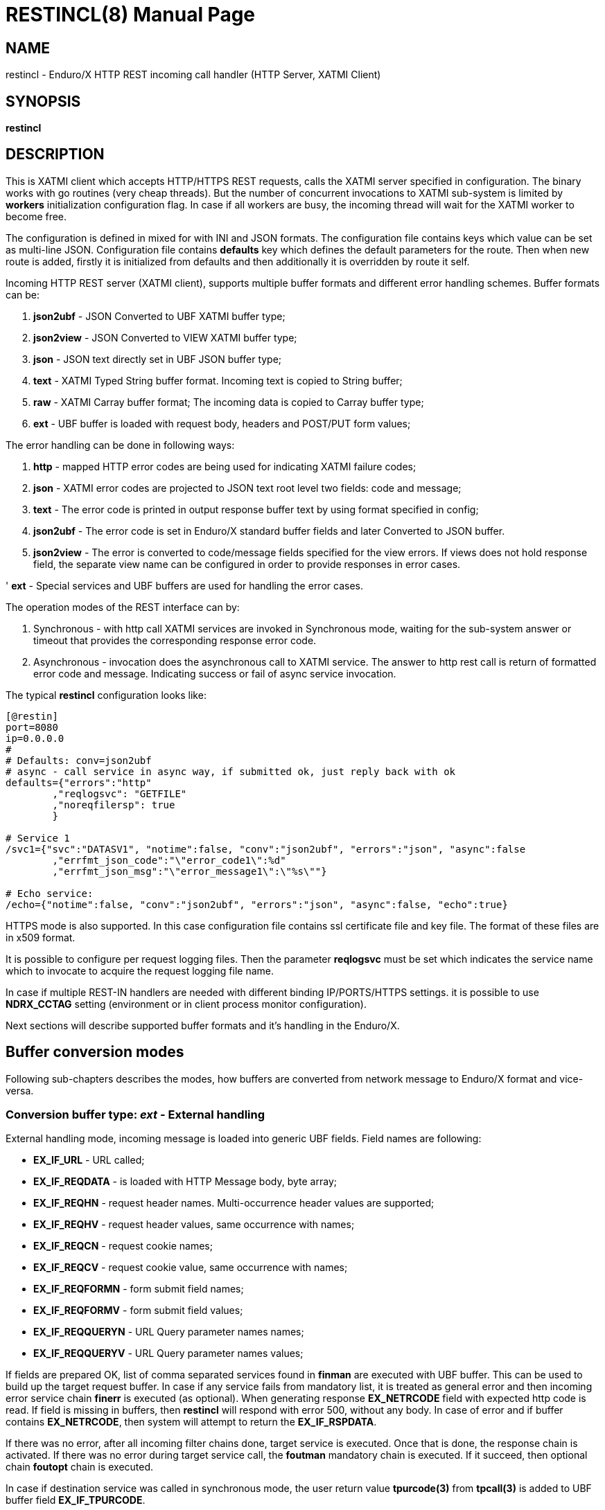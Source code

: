 RESTINCL(8)
===========
:doctype: manpage


== NAME

restincl - Enduro/X HTTP REST incoming call handler (HTTP Server, XATMI Client)


== SYNOPSIS

*restincl*


== DESCRIPTION

This is XATMI client which accepts HTTP/HTTPS REST requests, calls the XATMI server
specified in configuration. The binary works with go routines (very cheap threads).
But the number of concurrent invocations to XATMI sub-system is limited by *workers*
initialization configuration flag. In case if all workers are busy, the incoming thread
will wait for the XATMI worker to become free.

The configuration is defined in mixed for with INI and JSON formats. The
configuration file contains keys which value can be set as multi-line JSON.
Configuration file contains *defaults* key which defines the default parameters for
the route. Then when new route is added, firstly it is initialized from defaults
and then additionally it is overridden by route it self.

Incoming HTTP REST server (XATMI client), supports multiple buffer formats and
different error handling schemes. Buffer formats can be:

. *json2ubf* - JSON Converted to UBF XATMI buffer type;

. *json2view* - JSON Converted to VIEW XATMI buffer type;

. *json* - JSON text directly set in UBF JSON buffer type;

. *text* - XATMI Typed String buffer format. Incoming text is copied to String buffer;

. *raw* - XATMI Carray buffer format; The incoming data is copied to Carray buffer type;

. *ext* - UBF buffer is loaded with request body, headers and POST/PUT form values;


The error handling can be done in following ways:

. *http* - mapped HTTP error codes are being used for indicating XATMI failure codes;

. *json* - XATMI error codes are projected to JSON text root level two fields:
code and message;

. *text* - The error code is printed in output response buffer text by using format
specified in config;

. *json2ubf* - The error code is set in Enduro/X standard buffer fields and later
Converted to JSON buffer.

. *json2view* - The error is converted to code/message fields specified for the view
errors. If views does not hold response field, the separate view name can be configured
in order to provide responses in error cases.

' *ext* - Special services and UBF buffers are used for handling the error cases.


The operation modes of the REST interface can by:

. Synchronous - with http call XATMI services are invoked in Synchronous mode, waiting
for the sub-system answer or timeout that provides the corresponding response error
code.

. Asynchronous - invocation does the asynchronous call to XATMI service. The answer
to http rest call is return of formatted error code and message. Indicating success
or fail of async service invocation.

The typical *restincl* configuration looks like:

--------------------------------------------------------------------------------

[@restin]
port=8080
ip=0.0.0.0
#
# Defaults: conv=json2ubf
# async - call service in async way, if submitted ok, just reply back with ok
defaults={"errors":"http"
        ,"reqlogsvc": "GETFILE"
        ,"noreqfilersp": true
        }

# Service 1
/svc1={"svc":"DATASV1", "notime":false, "conv":"json2ubf", "errors":"json", "async":false
        ,"errfmt_json_code":"\"error_code1\":%d"
        ,"errfmt_json_msg":"\"error_message1\":\"%s\""}

# Echo service:
/echo={"notime":false, "conv":"json2ubf", "errors":"json", "async":false, "echo":true}

--------------------------------------------------------------------------------


HTTPS mode is also supported. In this case configuration file contains ssl certificate
file and key file. The format of these files are in x509 format.

It is possible to configure per request logging files. Then the parameter *reqlogsvc*
must be set which indicates the service name which to invocate to acquire the
request logging file name.

In case if multiple REST-IN handlers are needed with different binding IP/PORTS/HTTPS
settings. it is possible to use *NDRX_CCTAG* setting (environment or in client
process monitor configuration).

Next sections will describe supported buffer formats and it's handling in the
Enduro/X.

== Buffer conversion modes

Following sub-chapters describes the modes, how buffers are converted from
network message to Enduro/X format and vice-versa.

=== Conversion buffer type: 'ext' - External handling

External handling mode, incoming message is loaded into generic UBF fields. Field
names are following:

- *EX_IF_URL* - URL called;

- *EX_IF_REQDATA* - is loaded with HTTP Message body, byte array;

- *EX_IF_REQHN* - request header names. Multi-occurrence header values are supported;

- *EX_IF_REQHV* - request header values, same occurrence with names;

- *EX_IF_REQCN* - request cookie names;

- *EX_IF_REQCV* - request cookie value, same occurrence with names;

- *EX_IF_REQFORMN* - form submit field names;

- *EX_IF_REQFORMV* - form submit field values;

- *EX_IF_REQQUERYN* - URL Query parameter names names;

- *EX_IF_REQQUERYV* - URL Query parameter names values;

If fields are prepared OK, list of comma separated services found in *finman*
are executed with UBF buffer. This can be used to build up the target request buffer.
In case if any service fails from mandatory list, it is treated as general
error and then incoming error service chain *finerr* is executed (as optional).
When generating response *EX_NETRCODE* field with expected http code is read.
If field is missing in buffers, then *restincl* will respond with error 500,
without any body. In case of error and if buffer contains *EX_NETRCODE*, then
system will attempt to return the *EX_IF_RSPDATA*.

If there was no error, after all incoming filter chains done,
target service is executed. Once that is done, the response chain is activated.
If there was no error during target service call, the *foutman* mandatory chain
is executed. If it succeed, then optional chain *foutopt* chain is executed.

In case if destination service was called in synchronous mode, the user return
value *tpurcode(3)* from *tpcall(3)* is added to UBF buffer field *EX_IF_TPURCODE*.

If there was error during the target service execution or mandatory out filter
chain execution (*foutman*), the *fouterr* service chain is executed.
If *EX_NETRCODE* is found in the body, then UBF content is used for response
generation and http status is set to *EX_NETRCODE*. If in case of error
*EX_NETRCODE* is not found, the response is set to 500 with out any content.

The response is generated in following way:

- http body is loaded from *EX_IF_RSPDATA*;

- http headers are loaded from *EX_IF_RSPHN* and *EX_IF_RSPHV*

- http response cookies are loaded from *EX_IF_RSPCN*, *EX_IF_RSPCV*,
*EX_IF_RSPCPATH*, *EX_IF_RSPCDOMAIN*, *EX_IF_RSPCEXPIRES*, *EX_IF_RSPCMAXAGE*,
*EX_IF_RSPCSECURE*, *EX_IF_RSPCHTTPONLY*

- http content type is according to *ubftab.EX_IF_RSPHN* (Content-Type) value
found in *EX_IF_RSPHV*. If Conent-Type is not provided in response, 'text/plain'
is used.

*NOTE:* The 'conv' mode works only with *ext* error handling mode. And error
handling mode *ext* works only with buffer conversion mode *ext*. See more
details bellow for *ext* error handler mode.

For response *EX_IF_RSPHN* and *EX_IF_RSPHV* header field pairs generally supports
multi-occurrence headers, exception is for *Content-Type:* for which if multi-occurrence
are used, only last value will be present in response (or field will be set automatically
set depending to the scenario).

==== File Upload

*restincl* supports file upload to temporary folder 'TEMP_DIR' set by *tempdir* flag.
File upload works only in *ext* buffer mode. Upload mode is enabled by setting
*fileupload* parameter to *true*.

The upload process performs following
steps:

1. Processes *finman*, *finopt* filters (with parsed headers)

2. Downloads the uploaded files to temporary directory to temporary file names.
Multiple files may be uploaded. Attributes of each of the files are loaded into UBF buffer
occurrences.

3. Target service is invoked.

4. When response is received from service, temporary files are deleted.

5. If for given file ordered file UBF field occurrence *EX_IF_RSPFILEACTION*
value contains *K* (Keep flag), the file is not deleted. If *EX_IF_RSPFILEACTION*
occurrence is not present or set to other value (including value is *D* - delete),
file is deleted as in 4.

Following list of fields are added of the uploaded files:

- *EX_IF_REQFILENAME* - Logical file name which user selected in HTML form.

- *EX_IF_REQFILEFORM* - Form field name e.g. *files*.

- *EX_IF_REQFILEMIME* - Detected file MIME code.

- *EX_IF_REQFILEDISK* - Full path to temporary file on disk.


Following HTML form may be used for data upload:

--------------------------------------------------------------------------------

<html>
    <body>
        <form enctype="multipart/form-data" action="http://localhost:8080/ext_fileupload" method="post">
            <input type="file" name="files" multiple />
            <input type="submit" value="upload" />
        </form>
    </body>
</html>

--------------------------------------------------------------------------------

Upload call of 3 files to service would look like:

--------------------------------------------------------------------------------

EX_NREQLOGFILE  /home/user1/endurox-connect/tests/01_restin/runtime/log/TRACE_1606490385644802141
EX_IF_URL       /ext_fileupload
EX_IF_METHOD    POST
EX_IF_REQFILEDISK       /home/user1/endurox-connect/tests/01_restin/runtime/tmp/@restin-162189307
EX_IF_REQFILEDISK       /home/user1/endurox-connect/tests/01_restin/runtime/tmp/@restin-410813726
EX_IF_REQFILEDISK       /home/user1/endurox-connect/tests/01_restin/runtime/tmp/@restin-398043621
EX_IF_REQFILENAME       312329.image0.jpg
EX_IF_REQFILENAME       312332.image0.jpg
EX_IF_REQFILENAME       consoleText (1).txt
EX_IF_REQFILEMIME       image/jpeg
EX_IF_REQFILEMIME       image/jpeg
EX_IF_REQFILEMIME       text/plain
EX_IF_REQFILEFORM       files
EX_IF_REQFILEFORM       files
EX_IF_REQFILEFORM       files

--------------------------------------------------------------------------------

If wanting to keep third file in temp directory, following reply must be given:

--------------------------------------------------------------------------------

EX_IF_RSPFILEACTION     D
EX_IF_RSPFILEACTION     D
EX_IF_RSPFILEACTION     K

--------------------------------------------------------------------------------


*Additional caveats:*

- If form contains non file-upload type fields (e.g. text), for each of the values temporary
file will be created, content is written to file.

- If form is submitted empty (with out upload files) single temporary file will be created
for which *EX_IF_REQFILENAME* is set to empty "" string, but all other fields are
filled.

- Temporary file name strategy may change in future. Currently it is "@restincl-<CCTAG><RAND_STRING>".
If CCTAG is not set, then it would look like "@restincl-<RAND_STRING>".

- Files are downloaded after the incoming filter. Thus during the filter execution
files are not available for processing.


=== Conversion buffer type: 'json2ubf' - JSON converted to UBF message handling

With 'JSON2UBF' mode, it is expected that configured web service will receive JSON
document formatted in one level, where basically data is encode in key:value
format. Array's types is supported. The array elements are loaded into UBF buffer
field occurrences. The BLOB elements are encoded as Base64 data and are loaded
into UBF buffer's BFLD_CARRAY typed fields in decoded (binary form). If target field
is not BFLD_CARRAY, then it is treated as string data and loaded into field via
conversion functions.


The JSON2UBF POST REST data of service invocation of would look like:

--------------------------------------------------------------------------------
{
	"T_CHAR_FLD":"A",
	"T_SHORT_FLD":123,
	"T_LONG_FLD":444444444,
	"T_FLOAT_FLD":1.33,
	"T_DOUBLE_FLD":4444.3333,
	"T_STRING_FLD":["HELLO", "WORLD"],
	"T_CARRAY_FLD":"SGVsbG8="
}
--------------------------------------------------------------------------------

That would be converted into following UBF buffer:

--------------------------------------------------------------------------------
T_CHAR_FLD	A
T_SHORT_FLD	123
T_LONG_FLD	444444444
T_FLOAT_FLD	1.33
T_DOUBLE_FLD	4444.3333
T_STRING_FLD	HELLO
T_STRING_FLD	WORLD
T_CARRAY_FLD	Hello
--------------------------------------------------------------------------------

When response is generated for caller, the UBF buffer coming back from Enduro/X IPC
would be in the same JSON format as in request - single level JSON document with
arrays if necessary i.e. have multiple occurrences for field.

The 'restincl' for incoming data does not check the MIME type, but in response
MIME type will be set to: 'text/plain'.

===  Conversion buffer type: 'json2view' - JSON converted to VIEW message handling

With 'JSON2VIEW' mode, it is expected that configured web service will receive JSON
document formatted in two levels, outer level is object with view name (which is
configured in Enduro/X environment *VIEWDIR* and *VIEWFILES*. The second level
of the JSON document basically is fields encoded in key:value format.
Array's types is supported. The array elements are loaded into UBF buffer
field occurrences. The BLOB elements are encoded as Base64 data and are loaded
into VIEW buffer's carray fields typed fields in decoded (binary form). The standard
UBF data conversation functions (CBchg(3)) are used for data converting.


The JSON2VIEW POST REST data of service invocation of would look like:

--------------------------------------------------------------------------------
{
    "MYVIEW":{
        "char_fld":"a",
        "short_fld":123,
        "long_fld":444444444,
        "float_fld":1.33,
        "double_fld":4444.3333,
        "string_fld":["hello", "world"],
        "carray_fld":"SGVsbG8="
    }
}
--------------------------------------------------------------------------------

That would be converted into following VIEW buffer:

--------------------------------------------------------------------------------
VIEW MYVIEW
#type    cname      fbname              count   flag    size    null

char    char_fld    -                   1       -       -       -
short   short_fld   -                   1       -       -       -
long    long_fld    -                   1       -       -       -
float   float_fld   -                   1       -       -       -
double  double_fld  -                   1       -       -       -
string  string_fld  -                   2       -       20      -
carray  carray_fld  -                   1       -       25      -

# optional response fields, used if configured so:

string  rspmessage  -                   1       -       255      -
short  rspcode     -                    1       -       -        -
END

--------------------------------------------------------------------------------

When response is generated for caller, the VIEW buffer coming back from Enduro/X IPC
would be in the same JSON format as in request - two level JSON document with
arrays if necessary i.e. have multiple occurrences for field.

The 'restincl' for incoming data does not check the MIME type, but in response
MIME type will be set to: 'text/plain'.

For error handling if configured so (using json2view errors), the *restincl* can
install the ATMI error code and message in the VIEW before converting to JSON,
Thus *rspcode* and *rspmessage* can be produced back in the JSON with corresponding
content. In case of wrong configuration ('errfmt_view_rsp' does not contain
response fields) or 'errfmt_view_rsp' is not set at all, but error mechanism is
'json2view' and response view does not have response fields, the *restincl* will
generate '{}' - empty JSON object error. The caller shall assume this as format
error or timeout (because there are no knowledge to caller of what have happened
at the service).

=== Conversion buffer type: 'json' - Direct JSON buffer

In this case JSON text is received in POST message and buffer is loaded into XATMI
buffer type 'JSON'. Buffer is sent to target service. It is expected that target
service will respond with valid JSON text back which is returned in HTTP response.
In this case too, the response type is set to 'text/plain'.

=== Conversion buffer type: 'text' - Arbitrary text message

In this case arbitrary string is received from POST message. The string is loaded
into Enduro/X buffer type 'STRING'. And with this buffer the message is delivered
to destination service (*svc* field from route configuration). The response also
is generated as pure string, with MIME set to 'text/plain'.


=== Conversion buffer type: 'raw' - BLOB message

In this case arbitrary binary (BLOB) data is received from POST message.
The BLOB is loaded inti 'CARRAY' typed buffer and destination service is invoked
with this buffer. If service invocation is success, then the received BLOB message
from XATMI sub-system is returned to caller. In this case response will be generated
as 'application/octet-stream'.

== Error handling

restincl supports different error handling strategies for different URL setting/targets.
Following sub-sections describes each handling mode.

=== Error handling type: 'ext' - external service mode

As described in buffer 'ext' buffer conversion mode, this error handling mechanism
consists of following key features:

- If incoming mandatory filters or buffer preparation fails,
then 'finerr' services is called.
If after service calls buffer contains *EX_NETRCODE* (http code), then UBF buffer contents
are used for generating response. Otherwise http error code 500 is returned with
out any body.

- If incoming filters where succeed, but target service or outgoing mandatory
filters did fail, the 'fouterr' chain is executed. And in the same way if
*EX_NETRCODE* in final stages are present in buffer, then value from this is used
for http code and buffer contents are used for sending back responses. If return
code is not present, then error code *500* is returned, with any further processing.

Ext mode of error handling includes additional diagnostics information
for the service errors. When incoming processing fails (including target service),
following fields are add to the buffer and are available for filters:

- *EX_IF_ECODE* XATMI error code.

- *EX_IF_EMSG* XATMI error message.

- *EX_IF_ERRSRC* Indicate the response source. *F* means incoming filter (*finman*) chain,
*R* means internal restincl handling (i.e. http handler, buffers), *S* error raised by
service call.


=== Error handling type: 'http' - return error codes in HTTP protocol

With this error handling method, the error codes are returned within HTTP protocol.
The error code can be mapped from XATMI subsystem to HTTP codes by using
'errors_fmt_http_map' parameter in service or 'default' parameter block. The default
mapping which is set if 'errors_fmt_http_map' is not present, is following:

* atmi.TPMINVAL (0) =  http.StatusOK (200)

* atmi.TPEABORT (1) = http.StatusInternalServerError (500)

* atmi.TPEBADDESC (2) =  http.StatusBadRequest (400)

* atmi.TPEBLOCK (3) =  http.StatusInternalServerError (500)

* atmi.TPEINVAL (4) =  http.StatusBadRequest (400)

* atmi.TPELIMIT(5) =  http.StatusRequestEntityTooLarge (413)

* atmi.TPENOENT (6) =  http.StatusNotFound (404)

* atmi.TPEOS (7) =  http.StatusInternalServerError (500)

* atmi.TPEPERM (8) =  http.StatusUnauthorized (401)

* atmi.TPEPROTO (9) =  http.StatusBadRequest (400)

* atmi.TPESVCERR (10) =  http.StatusBadGateway (502)

* atmi.TPESVCFAIL (11) =  http.StatusInternalServerError (500)

* atmi.TPESYSTEM (12) =  http.StatusInternalServerError (500)

* atmi.TPETIME (13) =  http.StatusGatewayTimeout (504)

* atmi.TPETRAN (14) =  http.StatusInternalServerError (500)

* atmi.TPERMERR (16) =  http.StatusInternalServerError (500)

* atmi.TPEITYPE (17) =  http.StatusInternalServerError (500)

* atmi.TPEOTYPE (18) =  http.StatusInternalServerError (500)

* atmi.TPERELEASE (19) =  http.StatusInternalServerError (500)

* atmi.TPEHAZARD (20) =  http.StatusInternalServerError (500)

* atmi.TPEHEURISTIC (21) =  http.StatusInternalServerError (500)

* atmi.TPEEVENT (22) =  http.StatusInternalServerError (500)

* atmi.TPEMATCH (23) =  http.StatusInternalServerError (500)

* atmi.TPEDIAGNOSTIC (24) =  http.StatusInternalServerError (500)

* atmi.TPEMIB (25) =  http.StatusInternalServerError (500)

* Anything else (\*) = http.StatusInternalServerError (500)

=== Error handling type: 'json' - response code embedded JSON response message

This is suitable for 'json' and 'json2ubf' buffer types. On response the JSON
block is appended at then end with two fields. The fields are set with format
string *%s* for error message in 'errfmt_json_msg' parameter, for example
*"error_message":"%s"*. The error code format is set with *%d* in 'errfmt_json_code'
parameter, for example: *"error_code":%d*. The error codes are XATMI standard defined
in xatmi.h. For example if calling JSON service and call times out, then response
will be look like:

--------------------------------------------------------------------------------

{"error_code":13,"error_message":"13:TPETIME (last error 13: ndrx_mq_receive failed: Connection timed out)"}

--------------------------------------------------------------------------------


=== Error handling type: 'json2ubf' - UBF format field in JSON response message

With this error handling mechanisms, which is suitable for 'JSON2UBF' buffer
conversion mode, the error message is loaded into top level JSON field 'EX_IF_ECODE'
and error message is loaded into 'EX_IF_EMSG' field. This is suitable in case if
using *restout* on the other Enduor/X server to bridge the servers using HTTP/Rest
method.

=== Error handling type: 'text' - Free format text error code and message

The error code and message is generated in free form text which is provided by
'errfmt_text' service parameter block field. The first parameter in format string
must be '%d' - for XATMI error, and next parameter in format string must be '%s'-
for error message. For example 'errfmt_text' could be set to *%d: %s*.


=== Error codes and it's meaning

No matter of which error handling mechanism is selected http/json/json2ubf/text,
the list of Enduro/X error codes is following:

* 0 - Succeed (TPMINVAL)

* 1 - Transaction abort (TPEABORT)

* 2 - Bad call descriptor (TPEBADDESC)

* 3 - Blocking condition found (TPEBLOCK)

* 4 - Invalid parameters passed to function or service (TPEINVAL)

* 5 - System limit (TPELIMIT)

* 6 - Service not found (TPENOENT)

* 7 - Operating system error (TPEOS)

* 8 - No permissions (TPEPERM)

* 9 - Protocol error, service invoked in invalid order (TPEPROTO)

* 10 - Service hard failure, crashed (TPESVCERR)

* 11 - Service soft failure, returning error (TPESVCFAIL)

* 12 - System error (TPESYSTEM)

* 13 - Time out condition (TPETIME)

* 14 - Transaction error (TPETRAN)

* 16 - Resource manager error (TPERMERR)

* 17 - Invalid input data type to service (TPEITYPE)

* 18 - Invalid data type received from service (TPEOTYPE)

* 19 - Invalid program release (TPERELEASE)

* 20 - Transaction partially completed (TPEHAZARD)

* 21 - Transaction partially completed (TPEHEURISTIC)

* 22 - Event occurred, only for conversational messages, RFU (TPEEVENT)

* 23 - Identifier not matches (TPEMATCH)

* 24 - Diagnostic info provided, RFU (TPEDIAGNOSTIC)

* 25 - RFU (TPEMIB)


== CONFIGURATION

*port* = 'PORT_NUMBER'::
Port number to listen on which http server will listen on. Mandatory option.

*ip* = 'IP_ADDRESS'::
Ip address on which http server is listening for incoming connections. Default
*0.0.0.0*.

*workers* = 'NUMBER_OF_XATMI_SESSIONS'::
Number XATMI sessions. These sessions are use for serving the incoming calls -
i.e. doing the calls to XATMI sub-system. If the number is less than incoming calls,
the calls will be suspended while there will be no XATMI session free. Once it is
made free, then call will be served (i.e. called corresponding XATMI counterpart).
The default value for parameter is *10*. Note that every new HTTP request to the restincl
is processed in new lightweight thread (go-routine), where each of such thread 
tries to get (or blocks on getting) a XATMI worker. This means, that
handling large amount of parallel requests, does not make any significant pressure 
on TCP backlog, even if the system is loaded, i.e. requests gets queued within the process
instead of the backlog.

*gencore* = 'GENERATE_CORE_FILE'::
If set to *1*, then in case of segmentation fault, the core dump will be generated
instead of Golang default signal handler which just prints some info in stderr.
The default value is *0* which means use default Golang panic handling mechanisms.

*tls_enable* = 'ENABLE_HTTPS'::
With this setting set to *1*, HTTPS will be enabled. Default value is *0*. To complete
the HTTPS activation, configuration flags 'tls_cert_file' and 'tls_key_file' must
be set too. Otherwise program will run in HTTP mode.

*defaults* = 'SERVICE_CONFIGURATION_JSON*::
This is JSON string (can be multiline), setting the defaults for the services. It
is basically a service descriptor which is used as base configuration for services.
Once the service is being setup, firstly it uses this 'defaults' config block and
then overrides it by additional flags in service definition block. The details
within the JSON are described in bellow section *SERVICE CONFIGURATION*.

*/some/service/url* = 'SERVICE_CONFIGURATION_JSON*::
This is the same configuration as for *default*, but describes the service route.
The REST-IN process might have as many as needed the service mapping routes.

== SERVICE CONFIGURATION

*svc* = 'MAPPED_XATMI_SERVICE_NAME'::
This is the name of the target XATMI service which needs to be invoked when POST
message is received. The invocation might be synchronous, in which case caller will
wait for service to complete or receive XATMI time-out. If service completes, then
response is generated back to caller in configured format (conv parameter). If
service fails or times-out. The error is returned. Depending on error handling
mode (*errors* parameter), the data buffer can be returned too, including the
erroneous buffer data, because XATMI services at application level errors *TPESVCFAIL*
returns the data buffer from service even the error occurred. The data is returned
with error in case of following error handling methods: *http*, *json*, *json2ubf*.

*errors* = 'ERROR_HANDLING'::
The parameter can be set to following values *http*, *json*, *json2ubf* and *text*.
See the working modes of each of the modes in above text.
The default value for this parameter is *json*.

*notime* = 'NO_TIMEOUT'::
Set value to *true* if service call shall be run with out XATMI sub-system tpcall()
timeout value. Default is *0*, meaning that standard timeout settings applies on
the destination service call.

*errfmt_text* = 'TEXT_BUFFER_ERROR_FORMAT_STRING'::
Format string for buffer to return in case if destination service invocation fails.
Format text will be invoked with "%d" representing the error code and then with
"%s" representing the error message. This error string is used in case if
'errors' parameter is set to *text*. The format string will be used only in case
of tpcall(3) error. If no error occurs, then service answer message is returned.
If case if asynchronous invocation is done to service ('async' param set to *true*),
the format string will be used, the status code will be returned, including 0
if *tpacall(3)* did succeed.

*errfmt_json_msg* = 'JSON_BUFFER_ERROR_FORMAT_STRING_MESSAGE'::
JSON error message field format string. Normally this would be set to JSON field 'like'
syntax. This field is used in case if 'errors' parameter is set to *json*.
The field is always present
in case of unsuccessful invocation of XATMI service. If service parameter 'errfmt_json_onsucc'
is set to *true*, then field is present in case of successful XATMI service invocation
too. The field is present also in case of successful async service invocation
.e. if 'async' is set to *true*.
The default value for the field is *"error_message":"%s"*.

*errfmt_json_code* = 'JSON_BUFFER_ERROR_FORMAT_STRING_CODE'::
JSON message field format for presenting XATMI error code occurred while doing the
service invocation. This field is together with 'errfmt_json_msg' field. The format
string for the field is '%d', with meaning of XATMI error code.
The default value for this parameter is *"error_code":%d*.

*errfmt_json_onsucc* = 'ADD_JSON_ERROR_FIELDS_ON_SUCCEESS'::
If set to *true*, in case of successful synchronous service invocation, then error
fields defined in 'errfmt_json_msg' and 'errfmt_json_code' will be added to JSON
message ending.

*errfmt_view_code* = 'ERRFMT_VIEW_CODE'::
Field name into which store the response XATMI error code in case of 'json2view'
errors. Parameter is mandatory for 'json2view' error handling mechanism.

*errfmt_view_msg* = 'ERRFMT_VIEW_MSG'::
Field name into which store the response XATMI error message in case of 'json2view'
errors. Parameter is mandatory for 'json2view' error handling mechanism.

*errfmt_view_onsucc* = 'ERRFMT_VIEW_ONSUCC'::
If set to *true*, the *restincl* will try to install the *errfmt_view_code* and
*errfmt_view_msg* errors fields in the response buffer in case if call is success,
if fields are not found in the response buffer, the condition is ignored and pure
response buffer (converted to JSON) is returned. Default is *true*.

*view_notnull* = 'VIEW_NOTNULL'::
Do not convert NULL fields (according to view) to the outgoing JSON. For more
infos see, the *tpjsontoview(3)* or *CBvget(3)* man pages. Basically the functionality
will omit the matched NULL fields in the VIEW. In case of arrays, dropped will be
only last NULL fields, if there is some valid value in the middle and start is
filled with NULLs, then start NULLs will be converted to JSON anyway.
Default is *false*.

*errfmt_view_rsp*  = 'ERRFMT_VIEW_RSP'::
View name to be used when sending the errors *json2view* errors. In case of 1)
if there is error and response buffer does not have error fields, view
'errfmt_view_rsp' will be instantiated and fields will set with the error code.
If 'errfmt_view_rsp' is invalid, then response will contain '{}' - empty JSON
object. In that case the caller should threat the error as format error or timeout.
2) In case of 'async' is set to *true* and 'asyncecho' is set to false, in this
case 'errfmt_view_rsp' is mandatory. 3) If 'errfmt_view_rsp_first' is set, then
'errfmt_view_rsp' must be set too, as in this case error will be charged into
configured object.

*errfmt_view_rsp_first*  = 'ERRFMT_VIEW_RSP_FIRST'::
If set to *true*, the system will instantiated *errfmt_view_rsp* view and set error
there instead of response view.

*async* = 'DO_ASYNC_SERVICE_INVOCATION*::
Set to *true* if target service should be invoked asynchronously with *TPNOREPLY*
flag set, meaning that message is enqueued to service with out waiting for response.
Regardless of error reporting method set in 'errors' parameter, the status of the
invocation is provided back to caller, by using the configured method.
The default value for parameter is *false*.

*asyncecho* = 'ECHO_BACK_BUFFER_DURING_ASYNC_INVOCATION'::
Set to *true* if on successful invocation, the request buffer shall be echoed back
to caller. In this case if service invocation was successful, the request buffer
is sent back to HTTP caller with no error fields set. In case if failure happened,
then corresponding error is reported back to caller with configured 'errors' mechanism.
The default value for parameter is *false*.

*conv* = 'BUFFER_CONVERTION_TYPE'::
Request/response buffer conversion method. Available constants *json2ubf*, *json*,
*text* and *raw*. Buffer methods are described above in manpage. Shortly: *json2ubf* -
converts incoming JSON formatted document (with one level key:value (including arrays))
to Enduro/X *UBF* buffer format. *json* makes the *JSON XATMI* data buffer, *text* makes
*STRING XATMI* data buffer. The *raw* method load the data into *CARRAY* XATMI buffer.
The default value for this parameter is *json2ubf*. If static file serving is
required then conv type shall be set to "static". For static serving parameter


*reqlogsvc* = 'REQUEST_LOGGING_SERVICE'::
Request logging service. If the service name is set and buffer conversion type is
set to *json2ubf*, then when request is received and is converted to UBF XATMI
buffer type, the service is invoked by *tplogsetreqfile(3)* XATMI function. If
service returns 'EX_NREQLOGFILE' UBF field, then current request logging is switched
to given request file. When service invocation is completed and data is returned
back to caller, the *restincl* will close the request logging by invoking
*tplogclosereqfile(3)*. This mechanism is useful if per session or some other
correlator (for example banking card number (PAN) hash is used for separating the logs)
based logging is needed. Thus to employ the functionality fully, the target services
should use the request logging too.
The default value for this parameter is *empty* - not set.

*errors_fmt_http_map* = 'HTTP_ERROR_CODES_MAPPING'::
Error mapping between XATMI error code and HTTP. This is optional remap string
which will override the default mode described above. The parameter is effective
only in case if 'errors' parameter is set to 'http'. The syntax for the string
is following:

*staticdir* = 'STATIC_DIR_OF_FILES'::
In case if 'conv' is set to *static*, then this parameter denotes the folder
where static contents is kept. Note that if file name at the route does not match,
then file server will attempt to to upload 'index.html'. If 'index.html' is not
available, then directory listing will be provided back to caller.

*parseheaders* = 'PARSE_HEADERS'::
If set to *true*, for 'conv' modes *json2ubf* and *ext* HTTP headers will be
parsed and will be provided back in response. Fields used header transporting are following:
Request headers are loaded into: *EX_IF_REQHN* (request header name) and *EX_IF_REQHV*
(request header value) *UBF* field occurrences and on response, headers are read
from *EX_IF_RSPHN* (response header name) and *EX_IF_RSPHV* (response header value) *UBF*
field occurrences. Default setting is *false*.

--------------------------------------------------------------------------------

"errors_fmt_http_map":"<ATMI_ERROR_CODE_1>:<HTTP_STATUS_CODE_1>,...,
<ATMI_ERROR_CODE_N>:<HTTP_STATUS_CODE_N>,*:<HTTP_STATUS_CODE_FOR_ANY_OTHER>"

--------------------------------------------------------------------------------

for example:

--------------------------------------------------------------------------------

"errors_fmt_http_map":"13:404,*:200"

--------------------------------------------------------------------------------

means that XATMI error code 13 (time-out)
will be mapped to HTTP status code 404. In case of any other XATMI error (\*),
the HTTP status code will be set to 200.
The default value is as described *above*.

*noreqfilersp* = 'DO_NOT_SEND_REQUEST_FILENAME_BACK_TO_CALLER'::
If set to *true*, that will indicate the request logging file name shall not be
provided back in buffer to caller in response.
Default value for field is *false*, meaning that if conversion type is set to
*json2ubf* and request logging is used, then field *EX_NREQLOGFILE* will be provided
back in response to caller.

*echo* = 'ECHO_MODE'::
In echo mode the incoming request buffer is directly sent back to caller in response
message. This is useful for making link testing routines.
The default value for parameter is *false*.

*format* = 'ROUT_FORMAT'::
Format of the provided rout. Possible values: *r*, *regexp*. Default or empty means
that regexp compiler will not be used. *r* and *regexp* means that rout should have
regular expression which will be used to map url. Regular expression matching will
be used in case exact path is not found.

*urlfield* = 'URL_FIELD'::
Field to store URL path for *json* and *json2ubf* conversion methods in case regular
expression format is used. Default value is 'EX_IF_URL'.

*parseform* = 'true|false'::
If set to *true* then URL and Post body is parsed and *EX_IF_REQFORMN*/*EX_IF_REQFORMV*
pairs are filled. In this case *EX_IF_REQDATA* field is not setup. This flag functions
only in conv/error mode *ext*. Flag cannot be used together with 'fileupload'.


*finman* = 'SERVICE_LIST'::
Comma separated list of services to call before target service invocation. This
is mandatory list. Any failed service will terminated request chain and error
will be returned. Default is empty.

*finopt* = 'SERVICE_LIST'::
Comma separated list of services to call before target service invocation. This
is optional list. Any failed service will be ignored and chain execution will
continue. Default is empty.

*finerr* = 'SERVICE_LIST'::
Comma separated list of services to be executed when in *ext* mode incoming
mandatory filters or buffer setup failed. In case if *EX_NETRCODE* is present,
it is assumed that buffer content is ready for response generation. This is
optional service list. Default is empty.

*foutman* = 'SERVICE_LIST'::
Comma separated list of services to be executed when in *ext* mode input filters
and target service was OK. This is mandatory list, any service error will trigger
*fouterr* chain to process.

*foutopt* = 'SERVICE_LIST'::
Comma separated list of services to be executed when in *ext* mode input filters,
target service was OK and *foutman* list were executed OK. This is optional list,
any service errors will be ignored.

*fouterr* = 'SERVICE_LIST'::
Comma separated list of services to be executed when in *ext* mode target service
or outgoing mandatory filters have failed. In case if *EX_NETRCODE* is present
(set by this or previous services), it is assumed that buffer content is ready
for response generation. This is optional service list. Default is empty.

*fileupload* = 'true|false'::
Enable file upload for given URL. If enabled, 'multipart/form-data' will be processed,
files will be uploaded to 'TEMP_DIR' directory and corresponding UBF buffer with
file names are sent to target service. See *File Upload* section for more details.
This flag functions only in conv/error mode *ext*. Flag cannot be used together
with *parseform*

*tempdir* = 'TEMP_DIR'::
Temporary directory where to upload the files. This is used only for 'fileupload'
URL mode. Parameter is optional, and default setting is OS temp directory which
usually is "/tmp".

*transaction_handler* = 'true|false'::
If this flag is set to *true*, then route is configured as destination for transaction
management. I.e. this opens a REST API with which transactions may be started,
committed or aborted. Default value for this parameter is *false*.
The REST API details are described bellow in section
*TRANSACTION MANAGEMENT API*. This mode may be configured as single parameter for
whole route. Internally it uses 'conv' = *ext*, so it is possible to use
incoming and outgoing filters around the transaction API. So *svc* is required
for this route.

*txnoabort* = 'true|false'::
Do not abort transaction, in case if service failed (the XATMI rules of
*tpcall(3)* here). The default is *false*, meaning that if service fails,
transaction ID in response header 'endurox-tptranid-rsp' is updated with marking
transaction must be aborted with commit will be requested.

*txnooptim* = 'true|false'::
Do not optimize the list of involved resource managers (e.g. databases) in global
transaction. This setting allows to detect expired transactions when performing
the calls. Otherwise expired transaction is detected at commit or abort point.
The default value is *true*.


== STATIC ROUTES EXAMPLE


For example:

--------------------------------------------------------------------------------

/static.*={"svc":"@STATIC", "format":"regexp", "conv":"static", "staticdir":"${NDRX_APPHOME}/static"}
/={"svc":"@STATIC", "conv":"static", "staticdir":"${NDRX_APPHOME}/static"}
/index.html={"svc":"@STATIC", "conv":"static", "staticdir":"${NDRX_APPHOME}/static"}

--------------------------------------------------------------------------------

will perform following logic:

. '/static.*' by regexp mask will provide any matched file name from "${NDRX_APPHOME}/static"
sub-folder. For example /static/app1/test.ccs will be provided.

. '/' will strictly on root host provide only 'index.html' from static
resources directory.

. 'index.html' in the same way if at host root index is access then, will be provided from
'static' folder.


== TRANSACTION MANAGEMENT API

This section describes special built-in API which purpose is to allow to invoke
XATMI services with-in global transaction. Where the global transaction is
managed by web services consumer.

To enable transactions API, special route shall be configured. For example:

--------------------------------------------------------------------------------

/tran_api={"transaction_handler":true}

--------------------------------------------------------------------------------

Such configured route basically works as *ext* mode destination, thus filter
calls such *finman*, *finopt*, etc.. are available and can be configured for the
route.

API works as performing http *POST* of JSON message to the route. And in reply
API provides result JSON with error code, error message and transaction id (if
applicable).

In any case of success or error JSON body is returned (if it was possible to
generate response). In case if request was success, HTTP code *200* is returned.
In case if request is invalid (invalid args, etc), response code is set to *400*,
in case if some Enduro/X internal issues has happened, status code *500* is returned.


=== Legend of data types used in messages

.List of basic data types
|=========================================================
|Type name |Description
|<Type>..X | Field length (range) form 0 to X.
|<Type>X..Y |  Field length (range) from X to Y.
|<Type>X | Fixed field length (range) X.
|LONG | Signed long field. 32bit or 64bit value. Depending on platform.
In case if range is specified and upper value is greater than *10*, then
for 32bit platforms this is defaulted to *10*.
|STRING | String value. May contains all ASCII characters according to JSON standard.
|INT | Signed integer type, 32bit type.
|ULONG | Unsigned long number. 32 or 64 bit value. . Depending on platform.
In case if range is specified and upper value is greater than *10*, then
for 32bit platforms this is defaulted to *10*.
|=========================================================

=== Request message

Request shall be HTTP POST JSON to the specified URL.

.API Request message
[width="80%", options="header"]
|=========================================================
|JSON field|Format|Cond|Description
|operation|STRING1..16|Mand|Values:
*tpbegin* - begin transaction.

*tpcommit* - commit transaction.

*tpabort* - abort transaction.
|timeout|ULONG1..20|Optional|Transaction timeout in seconds. If not specified, default
value *0* is used, which means maximum transaction time. Field is used only
when operation is *tpbegin*, otherwise ignored.
|flags|LONG1..20|Opt|Reserved for future use, and if specified, shall be set to *0*.
|tptranid|STRING1..256|Cond|Transaction token value. Used for *tpcommit*, *tpabort*.
|=========================================================


*Request example message - begin transaction*

--------------------------------------------------------------------------------

{
    "operation":"tpbegin"
    ,"timeout":60
    ,"flags":0
}

--------------------------------------------------------------------------------

*Request example message - commit transaction*

--------------------------------------------------------------------------------

{
    "operation":"tpcommit"
    "flags":0
    ,"tptranid":"AABZWlQzb1VCQWtKUXdQNVF2UyttVTlpMlh5cDdyc0FFQUFnREkAAAAAAAAAAAAAAAAAAAEAAgDIAAEAAAAAAAAAAAAAAAAAAAAAAAAAAAAAAAAAAAAAAAAAAAABAAAA"
}

--------------------------------------------------------------------------------

=== Response message

.API response message
[width="80%", options="header"]
|=========================================================
|JSON field|Format|Cond|Description
|operation|STRING1..16|Mand|Echo from original call.
|error_code|INT1..2|Mand|XATMI Error code. See section *Error codes and it's meaning*
for codes. In case of success *0* is returned.
|error_message|STRING1..1024|Mand|Error description. In case of success success, value *Succeed*
is returned.
|tptranid|STRING1..256|Cond|Transaction token value returned by *tpbegin* or echo
from *tpcommit* or *tabort* calls. Field is returned whenever transaction identifier is
available.
|=========================================================

*NOTE:* The system which processes responses shall ignore any unknown (for which
system is not aware of) which might appear in future releases on *restincl*.

*Response example message - begin transaction*

--------------------------------------------------------------------------------
{
    "operation":"tpbegin"
    ,"error_code":0
    ,"error_message":"Succeed"
    ,"tptranid":"AABZWlQzb1VCQTdZMElsem9ZVGpPREl4ZkZVMkxHUHdFQUFnREkAAAAAAAAAAAAAAAAAAAEAAgDIAAEAAAAAAAAAAAAAAAAAAAAAAAAAAAAAAAAAAAAAAAAAAAABAAAA"
}

--------------------------------------------------------------------------------

*Response example message - commit transaction*

--------------------------------------------------------------------------------

{
    "operation":"tpcommit"
    ,"error_code":0
    ,"error_message":"Succeed"
    ,"tptranid":"AABZWlQzb1VCQTdZMElsem9ZVGpPREl4ZkZVMkxHUHdFQUFnREkAAAAAAAAAAAAAAAAAAAEAAgDIAAEAAAAAAAAAAAAAAAAAAAAAAAAAAAAAAAAAAAAAAAAAAAABAAAA"
}

--------------------------------------------------------------------------------

*Response example message - commit transaction (error)*

--------------------------------------------------------------------------------

{
    "operation":"tpcommit"
    ,"error_code":1
    ,"error_message":"1:TPEABORT (last error 1: tpcommit: Transaction was marked for abort and aborted now)"
    ,"tptranid":"AQBZWlQzb1VCQXBnVDBiaVQ1VHRtaFplY0JkamhhOXdFQUFnREkAAAAAAAAAAAAAAAAAAAEAAgDIAAEAAAAAAAAAAAAAAAAAAAAAAAAAAAAAAAAAAAAAAAAAAAABAAAA"
}

--------------------------------------------------------------------------------

=== Transaction token/identifier (tptranid) notes

Value is platform architecture dependent (CPU, OS version, data model).
Value may be re-used in the same Enduro/X cluster strictly if other server
has the same architecture and the other server has accessible originating *tmsrv(8)*
instance.

=== Calling services in transaction mode.

XATMI service may be put in the transactions mode, in case if in request special
header is set with the transaction id previously returned by transactions API.
This header is used for what ever *conv* mode used. When XATMI server process
finishes it returns updated transaction id header. For next service call or
API operations last known transaction id must be used (if available).

Transaction mode is supported only synchronous service invocations, i.e. flags
*async* and *asyncecho*  must be *false* (which is default values). Transaction
headers are ignored in these modes.

To call XATMI service in transaction mode, following steps must be accomplished
(assuming that service's transaction group is configured and that *restincl*
is configured with NULL switch, routes for transaction handler and resource
are defined):

1. Call the transaction_handler API for *tpbegin* operation, e.g. /tran_api

2. Calling service route, ensure that header 'endurox-tptranid-req' is set
to value returned by 1. field 'tptranid'. Service response return 'endurox-tptranid-rsp'
header. This shall be saved for next operation.

3. Calling another service route, set header 'endurox-tptranid-req' to value
returned by 2. response header 'endurox-tptranid-rsp'.

4. To perform commit, call transaction_handler API with operation set to *tpcommit*.
'tptranid' must be set here to header 'endurox-tptranid-rsp' value returned from
step 3. In case if 3. did time-out, then use 'endurox-tptranid-rsp' from step 2.

For sample code of transaction usage see
*endurox-connect/tests/01_restin/src/trancl/trancl.go* source code.

=== Additional notes for error handling in transaction mode calls

This section lists additional aspects that needs to be considered while calling
services in transaction modes.

==== Transaction timed-out by tmsrv while handling some REST calls

If route flag 'txnooptim' (default *true*) is set to *true* and  transaction
is expired when performing service calls with 'endurox-tptranid-req'
header set, the error *TPESYSTEM* (code 12) is returned, as internally
*tpresume(3)* call would fail with this error code. If flag 'txnooptim' is set
to *false* and call is made to previously already called resource manager (RM), then
it is possible that *TPETRAN* (code 14) would be returned. Recommended way is to
to leave 'txnooptim' as *true*, as this ensures that transaction is terminated
as soon as possible, and there is less chance for orphaned transaction, in case
if for known RM on *TMJOIN* (if supported) on rolled back transaction does
not return error code.


==== Performing commit twice (in case if HTTP REST call time-out)

Retry commits currently are not supported. Thus if particular 'tptranid' did
succeed with *tpcommit* (error was 0), if performing commit again, error *TPEABORT* (code 1)
would be returned. This is due to fact that *tmsrv(8)* does not hold the history
of transactions, and by trying commit unknown transaction tmsrv reports it is *TPEABORT*
this would be the typical case when unknown transaction id is being committed but
tmsrv rolled it back due to time-out.


=== Sample configuration

*restincl* must be configured with standard NULL switch (*libndrxxanulls.so*),
other switches are not supported. NULL switch ensures that process may participate
in global transaction by not touching any real resources by it self.

To put *restincl* in NULL switch mode, requires to certain configuration to
be used and also instance of *tmsrv(8)* is required.

Fragment from *ndrxconfig.xml(5)*:

--------------------------------------------------------------------------------
<?xml version="1.0" ?>
<endurox>
...
    <servers>
    ...
                <server name="tmsrv">
                        <min>1</min>
                        <max>1</max>
                        <cctag>TRAN</cctag>
                        <srvid>200</srvid>
                        <sysopt>-e ${NDRX_APPHOME}/log/tmsrv-rm1.log -r -- -t1 -l${NDRX_APPHOME}/tmlogs/rm2</sysopt>
                </server>
    </servers>
    ...
        <clients>
        ...
                <client cmdline="restincl">
                        <exec tag="TRAN" autostart="Y" cctag="TRAN" subsect="" log="${NDRX_APPHOME}/log/restin-tran.log"/>
                </client>
        ...
        </clients>
...
</endurox>
--------------------------------------------------------------------------------

Fragment from *app.ini(5)* definition of NULL transaction group:

--------------------------------------------------------------------------------
...
[@global/TRAN]
NDRX_XA_RES_ID=1
NDRX_XA_OPEN_STR=-
NDRX_XA_CLOSE_STR=-
NDRX_XA_DRIVERLIB=libndrxxanulls.so
NDRX_XA_RMLIB=-
NDRX_XA_LAZY_INIT=1
...
--------------------------------------------------------------------------------


== EXIT STATUS

*0*::
Success

*1*::
Failure

== EXAMPLE

To see the usage different usage settings, see *tests/01_restin/runtime/conf/restin.ini*.

== BUGS

Report bugs to support@mavimax.com

*Golang compiler problems:*

go1.14 introduced use of *SIGURG* for internal purposes of the language runtime.
This causes Enduro/X Unix system calls to interrupt with *EINTR*, which can lead
to incorrect work of the binary using Enduro/X Go bindings.

The bug is reported here: https://github.com/golang/go/issues/50521

While this bug is not fixed, the *restincl* shall be started with following
environment variable set:

--------------------------------------------------------------------------------

export GODEBUG="asyncpreemptoff=1"

--------------------------------------------------------------------------------

The setting may be applied to *app.ini* in *[@global]* section as:

--------------------------------------------------------------------------------

[@global]
...
GODEBUG=asyncpreemptoff=1

--------------------------------------------------------------------------------

== SEE ALSO

*restoutsv(8)* *tcpgatesv(8)*.

== COPYING

(C) Mavimax Ltd


